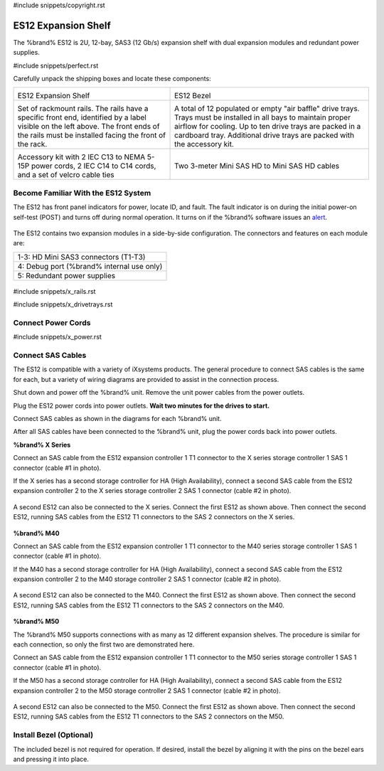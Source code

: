 #include snippets/copyright.rst

.. index:: ES12 Expansion Shelf

.. _ES12 Expansion Shelf:

ES12 Expansion Shelf
--------------------

The %brand% ES12 is 2U, 12-bay, SAS3 (12 Gb/s) expansion shelf with
dual expansion modules and redundant power supplies.


#include snippets/perfect.rst


.. index:: ES12 Expansion Shelf Contents

Carefully unpack the shipping boxes and locate these components:

.. tabularcolumns:: |>{\RaggedRight}p{\dimexpr 0.5\linewidth-2\tabcolsep}
                    |>{\RaggedRight}p{\dimexpr 0.5\linewidth-2\tabcolsep}|

.. table::
   :class: longtable

   +--------------------------------------------+------------------------------------------------+
   | .. image:: images/truenas/x.png            | .. image:: images/truenas/es12_bezel.png       |
   |                                            |                                                |
   | ES12 Expansion Shelf                       | ES12 Bezel                                     |
   +--------------------------------------------+------------------------------------------------+
   | .. image:: images/truenas/x_rails.png      | .. image:: images/truenas/x_drivetrays.png     |
   |                                            |    :width: 90%                                 |
   | Set of rackmount rails. The rails have a   |                                                |
   | specific front end, identified by a label  | A total of 12 populated or empty "air baffle"  |
   | visible on the left above. The front ends  | drive trays. Trays must be installed in all    |
   | of the rails must be installed facing the  | bays to maintain proper airflow for cooling.   |
   | front of the rack.                         | Up to ten drive trays are packed in a          |
   |                                            | cardboard tray. Additional drive trays are     |
   |                                            | packed with the accessory kit.                 |
   +--------------------------------------------+------------------------------------------------+
   | .. image:: images/truenas/x_acckit.png     | .. image:: images/truenas/sascables_minihd.png |
   |    :width: 80%                             |    :width: 40%                                 |
   |                                            |                                                |
   | Accessory kit with 2 IEC C13 to NEMA 5-15P | Two 3-meter Mini SAS HD to Mini SAS HD         |
   | power cords, 2 IEC C14 to C14 cords, and a | cables                                         |
   | set of velcro cable ties                   |                                                |
   +--------------------------------------------+------------------------------------------------+


.. raw:: latex

   \newpage


.. index:: Become Familiar with the ES12 System
.. _ES12 Become Familiar with the System:

Become Familiar With the ES12 System
~~~~~~~~~~~~~~~~~~~~~~~~~~~~~~~~~~~~

The ES12 has front panel indicators for power, locate ID, and fault.
The fault indicator is on during the initial power-on self-test (POST)
and turns off during normal operation. It turns on if the %brand%
software issues an
`alert
<https://support.ixsystems.com/truenasguide/tn_options.html#alert>`__.


.. _es12_indicators:
.. figure:: images/truenas/x_indicators.png
   :width: 50%


The ES12 contains two expansion modules in a side-by-side
configuration. The connectors and features on each module are:

.. tabularcolumns:: |>{\RaggedRight}p{\dimexpr 0.5\linewidth-2\tabcolsep}|

.. table::
   :class: longtable

   +-----------------------------------------------------+
   | 1-3: HD Mini SAS3 connectors (T1-T3)                |
   +-----------------------------------------------------+
   | 4: Debug port (%brand% internal use only)           |
   +-----------------------------------------------------+
   | 5: Redundant power supplies                         |
   +-----------------------------------------------------+


.. _es12_back:

.. figure:: images/truenas/es12_back.png
   :width: 100%

.. raw:: latex

   \newpage


#include snippets/x_rails.rst


.. raw:: latex

   \newpage


#include snippets/x_drivetrays.rst


.. raw:: latex

   \newpage


Connect Power Cords
~~~~~~~~~~~~~~~~~~~

#include snippets/x_power.rst


.. raw:: latex

   \newpage


Connect SAS Cables
~~~~~~~~~~~~~~~~~~

The ES12 is compatible with a variety of iXsystems products. The general
procedure to connect SAS cables is the same for each, but a variety of
wiring diagrams are provided to assist in the connection process.

.. update these instructions with the correct procedure: talk to Caleb or Bill

Shut down and power off the %brand% unit. Remove the unit power cables
from the power outlets.

Plug the ES12 power cords into power outlets.
**Wait two minutes for the drives to start.**

Connect SAS cables as shown in the diagrams for each %brand% unit.

After all SAS cables have been connected to the %brand% unit, plug the
power cords back into power outlets.

.. Combine images for each product into one master image that shows two
   ES shelves connected to the unit. Use dotted lines for the second ES
   to show it is optional.

**%brand% X Series**


Connect an SAS cable from the ES12 expansion controller 1 T1 connector
to the X series storage controller 1 SAS 1 connector (cable #1 in photo).

If the X series has a second storage controller for HA (High
Availability), connect a second SAS cable from the ES12 expansion
controller 2 to the X series storage controller 2 SAS 1 connector (cable
#2 in photo).

.. _es12_sasconnect1:
.. figure:: images/truenas/es12_xseries_sasconnect1.png
   :width: 50%


A second ES12 can also be connected to the X series. Connect the first
ES12 as shown above. Then connect the second ES12, running SAS cables
from the ES12 T1 connectors to the SAS 2 connectors on the X series.

.. _es12_sasconnect2:
.. figure:: images/truenas/es12_xseries_sasconnect2.png
   :width: 50%


**%brand% M40**


Connect an SAS cable from the ES12 expansion controller 1 T1 connector
to the M40 series storage controller 1 SAS 1 connector (cable #1 in
photo).

If the M40 has a second storage controller for HA (High Availability),
connect a second SAS cable from the ES12 expansion controller 2 to the
M40 storage controller 2 SAS 1 connector (cable #2 in photo).

.. _es12_sasconnect3:
.. figure:: images/truenas/es12_m40_sasconnect1.png
   :width: 50%


A second ES12 can also be connected to the M40. Connect the first ES12
as shown above. Then connect the second ES12, running SAS cables from
the ES12 T1 connectors to the SAS 2 connectors on the M40.

.. _es12_sasconnect4:
.. figure:: images/truenas/es12_m40_sasconnect2.png
   :width: 50%


**%brand% M50**


The %brand% M50 supports connections with as many as 12 different
expansion shelves. The procedure is similar for each connection, so only
the first two are demonstrated here.

Connect an SAS cable from the ES12 expansion controller 1 T1 connector
to the M50 series storage controller 1 SAS 1 connector (cable #1 in
photo).

If the M50 has a second storage controller for HA (High Availability),
connect a second SAS cable from the ES12 expansion controller 2 to the
M50 storage controller 2 SAS 1 connector (cable #2 in photo).

.. _es12_sasconnect3:
.. figure:: images/truenas/es12_m50_sasconnect1.png
   :width: 50%


A second ES12 can also be connected to the M50. Connect the first ES12
as shown above. Then connect the second ES12, running SAS cables from
the ES12 T1 connectors to the SAS 2 connectors on the M50.

.. _es12_sasconnect4:
.. figure:: images/truenas/es12_m50_sasconnect2.png
   :width: 50%


Install Bezel (Optional)
~~~~~~~~~~~~~~~~~~~~~~~~

The included bezel is not required for operation. If desired, install
the bezel by aligning it with the pins on the bezel ears and pressing
it into place.
